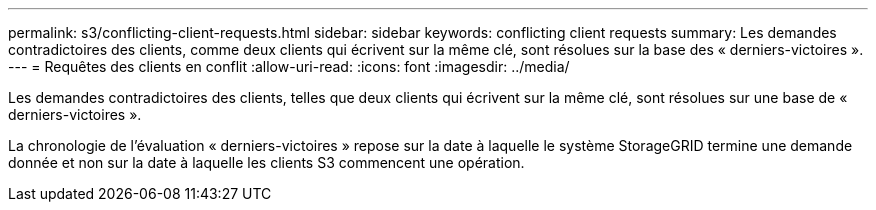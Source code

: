 ---
permalink: s3/conflicting-client-requests.html 
sidebar: sidebar 
keywords: conflicting client requests 
summary: Les demandes contradictoires des clients, comme deux clients qui écrivent sur la même clé, sont résolues sur la base des « derniers-victoires ». 
---
= Requêtes des clients en conflit
:allow-uri-read: 
:icons: font
:imagesdir: ../media/


[role="lead"]
Les demandes contradictoires des clients, telles que deux clients qui écrivent sur la même clé, sont résolues sur une base de « derniers-victoires ».

La chronologie de l'évaluation « derniers-victoires » repose sur la date à laquelle le système StorageGRID termine une demande donnée et non sur la date à laquelle les clients S3 commencent une opération.
